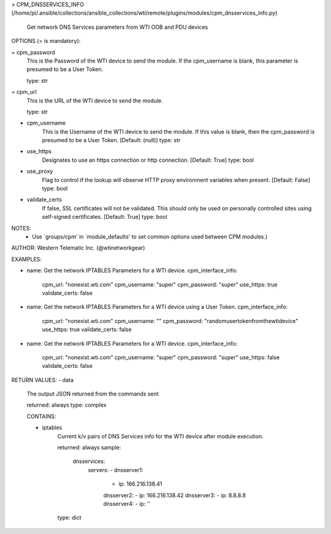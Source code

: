 > CPM_DNSSERVICES_INFO    (/home/pi/.ansible/collections/ansible_collections/wti/remote/plugins/modules/cpm_dnsservices_info.py)

        Get network DNS Services parameters from WTI OOB and PDU
        devices

OPTIONS (= is mandatory):

= cpm_password
        This is the Password of the WTI device to send the module. If
        the
        cpm_username is blank, this parameter is presumed to be a User
        Token.

        type: str

= cpm_url
        This is the URL of the WTI device to send the module.

        type: str

- cpm_username
        This is the Username of the WTI device to send the module. If
        this value
        is blank, then the cpm_password is presumed to be a User
        Token.
        [Default: (null)]
        type: str

- use_https
        Designates to use an https connection or http connection.
        [Default: True]
        type: bool

- use_proxy
        Flag to control if the lookup will observe HTTP proxy
        environment variables when present.
        [Default: False]
        type: bool

- validate_certs
        If false, SSL certificates will not be validated. This should
        only be used
        on personally controlled sites using self-signed certificates.
        [Default: True]
        type: bool


NOTES:
      * Use `groups/cpm' in `module_defaults' to set common
        options used between CPM modules.)


AUTHOR: Western Telematic Inc. (@wtinetworkgear)

EXAMPLES:

- name: Get the network IPTABLES Parameters for a WTI device.
  cpm_interface_info:
    cpm_url: "nonexist.wti.com"
    cpm_username: "super"
    cpm_password: "super"
    use_https: true
    validate_certs: false

- name: Get the network IPTABLES Parameters for a WTI device using a User Token.
  cpm_interface_info:
    cpm_url: "nonexist.wti.com"
    cpm_username: ""
    cpm_password: "randomusertokenfromthewtidevice"
    use_https: true
    validate_certs: false

- name: Get the network IPTABLES Parameters for a WTI device.
  cpm_interface_info:
    cpm_url: "nonexist.wti.com"
    cpm_username: "super"
    cpm_password: "super"
    use_https: false
    validate_certs: false


RETURN VALUES:
- data
        The output JSON returned from the commands sent

        returned: always
        type: complex

        CONTAINS:

        - iptables
            Current k/v pairs of DNS Services info for the WTI device
            after module execution.

            returned: always
            sample:
              dnsservices:
                servers:
                - dnsserver1:
                  - ip: 166.216.138.41
                  dnsserver2:
                  - ip: 166.216.138.42
                  dnsserver3:
                  - ip: 8.8.8.8
                  dnsserver4:
                  - ip: ''
            
            type: dict
